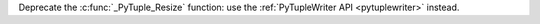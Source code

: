 Deprecate the :c:func:`_PyTuple_Resize` function: use the :ref:`PyTupleWriter
API <pytuplewriter>` instead.
